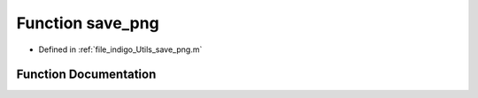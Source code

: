 .. _exhale_function_a00002_1a3953e50080941768996abba326a949a7:

Function save_png
=================

- Defined in :ref:`file_indigo_Utils_save_png.m`


Function Documentation
----------------------


.. doxygenfunction:: save_png(in)
   :project: doc_matlab

